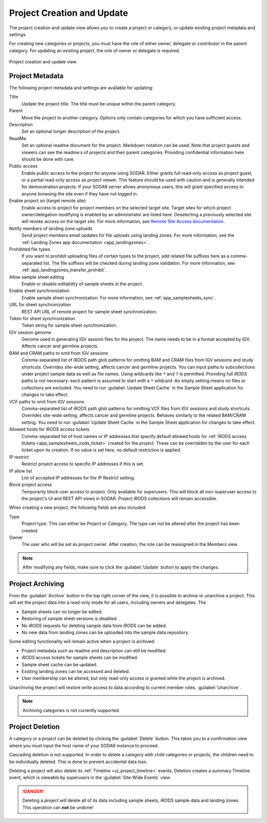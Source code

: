 .. _ui_project_update:

Project Creation and Update
^^^^^^^^^^^^^^^^^^^^^^^^^^^

The project creation and update view allows you to create a project or category,
or update existing project metadata and settings.

For creating new categories or projects, you must have the role of either owner,
delegate or contributor in the parent category. For updating an existing
project, the role of owner or delegate is required.

.. figure:: _static/sodar_ui/project_update.png
    :align: center
    :scale: 50%

    Project creation and update view


Project Metadata
================

The following project metadata and settings are available for updating:

Title
    Update the project title. The title must be unique within the parent
    category.
Parent
    Move the project to another category. Options only contain categories for
    which you have sufficient access.
Description
    Set an optional longer description of the project.
ReadMe
    Set an optional readme document for the project. Markdown notation can be
    used. Note that project guests and viewers can see the readme:s of projects
    and their parent categories. Providing confidential information here should
    be done with care.
Public access
    Enable public access to the project for anyone using SODAR. Either grants
    full read-only access as project guest, or a partial read-only access as
    project viewer. This feature should be used with caution and is generally
    intended for demonstration projects. If your SODAR server allows anonymous
    users, this will grant specified access to anyone browsing the site even if
    they have not logged in.
Enable project on {target remote site}
    Enable access to project for project members on the selected target site.
    Target sites for which project owner/delegation modifying is enabled by an
    administrator are listed here. Deselecting a previously selected site will
    revoke access on the target site. For more information, see
    `Remote Site Access documentation <https://sodar-core.readthedocs.io/en/latest/app_projectroles_usage.html#remote-projects>`_.
Notify members of landing zone uploads
    Send project members email updates for file uploads using landing zones. For
    more information, see the
    :ref:`Landing Zones app documentation <app_landingzones>`.
Prohibited file types
    If you want to prohibit uploading files of certain types to the project,
    add related file suffixes here as a comma-separated list. The file suffixes
    will be checked during landing zone validation. For more information, see
    :ref:`app_landingzones_transfer_prohibit`.
Allow sample sheet editing
    Enable or disable editability of sample sheets in the project.
Enable sheet synchronization
    Enable sample sheet synchronization. For more information, see
    :ref:`app_samplesheets_sync`.
URL for sheet synchronization
    REST API URL of remote project for sample sheet synchronization.
Token for sheet synchronization
    Token string for sample sheet synchronization.
IGV session genome
    Genome used in generating IGV session files for the project. The name needs
    to be in a format accepted by IGV. Affects cancer and germline projects.
BAM and CRAM paths to omit from IGV sessions
    Comma-separated list of iRODS path glob patterns for omitting BAM and CRAM
    files from IGV sessions and study shortcuts. Overrides site-wide setting,
    affects cancer and germline projects. You can input paths to subcollections
    under project sample data as well as file names. Using wildcards like ``*``
    and ``?`` is permitted. Providing full iRODS paths is not necessary: each
    pattern is assumed to start with a ``*`` wildcard. An empty setting means no
    files or collections are excluded. You need to run
    :guilabel:`Update Sheet Cache` in the Sample Sheet application for changes
    to take effect.
VCF paths to omit from IGV sessions
    Comma-separated list of iRODS path glob patterns for omitting VCF files from
    IGV sessions and study shortcuts. Overrides site-wide setting, affects
    cancer and germline projects. Behaves similarly to the related BAM/CRAM
    setting. You need to run :guilabel:`Update Sheet Cache` in the Sample Sheet
    application for changes to take effect.
Allowed hosts for iRODS access tickets
    Comma-separated list of host names or IP addresses that specify default
    allowed hosts for
    :ref:`iRODS access tickets <app_samplesheets_irods_ticket>` created for the
    project. These can be overridden by the user for each ticket upon its
    creation. If no value is set here, no default restriction is applied.
IP restrict
    Restrict project access to specific IP addresses if this is set.
IP allow list
    List of accepted IP addresses for the IP Restrict setting.
Block project access
    Temporarily block user access to project. Only available for superusers.
    This will block all non-superuser access to the project's UI and REST API
    views in SODAR. Project iRODS collections will remain accessible.

When creating a new project, the following fields are also included:

Type
    Project type. This can either be *Project* or *Category*. The type can not
    be altered after the project has been created.
Owner
    The user who will be set as project owner. After creation, the role can be
    reassigned in the Members view.

.. note::

    After modifying any fields, make sure to click the :guilabel:`Update` button
    to apply the changes.


Project Archiving
=================

From the :guilabel:`Archive` button in the top right corner of the view, it is
possible to archive or unarchive a project. This will set the project data into
a read-only mode for all users, including owners and delegates. The

- Sample sheets can no longer be edited.
- Restoring of sample sheet versions is disabled.
- No iRODS requests for deleting sample data from iRODS can be added.
- No new data from landing zones can be uploaded into the sample data
  repository.

Some editing functionality will remain active when a project is archived:

- Project metadata such as readme and description can still be modified.
- iRODS access tickets for sample sheets can be modified.
- Sample sheet cache can be updated.
- Existing landing zones can be accessed and deleted.
- User membership can be altered, but only read-only access is granted while the
  project is archived.

Unarchiving the project will restore write access to data according to current
member roles.
:guilabel:`Unarchive`.

.. note::

    Archiving categories is not currently supported.


Project Deletion
================

A category or a project can be deleted by clicking the :guilabel:`Delete`
button. This takes you to a confirmation view where you must input the host name
of your SODAR instance to proceed.

Cascading deletion is not supported. In order to delete a category with child
categories or projects, the children need to be individually deleted. This is
done to prevent accidental data loss.

Deleting a project will also delete its :ref:`Timeline <ui_project_timeline>`
events. Deletion creates a summary Timeline event, which is viewable by
superusers in the :guilabel:`Site-Wide Events` view.

.. danger::

    Deleting a project will delete all of its data including sample sheets,
    iRODS sample data and landing zones. This operation can **not** be undone!
